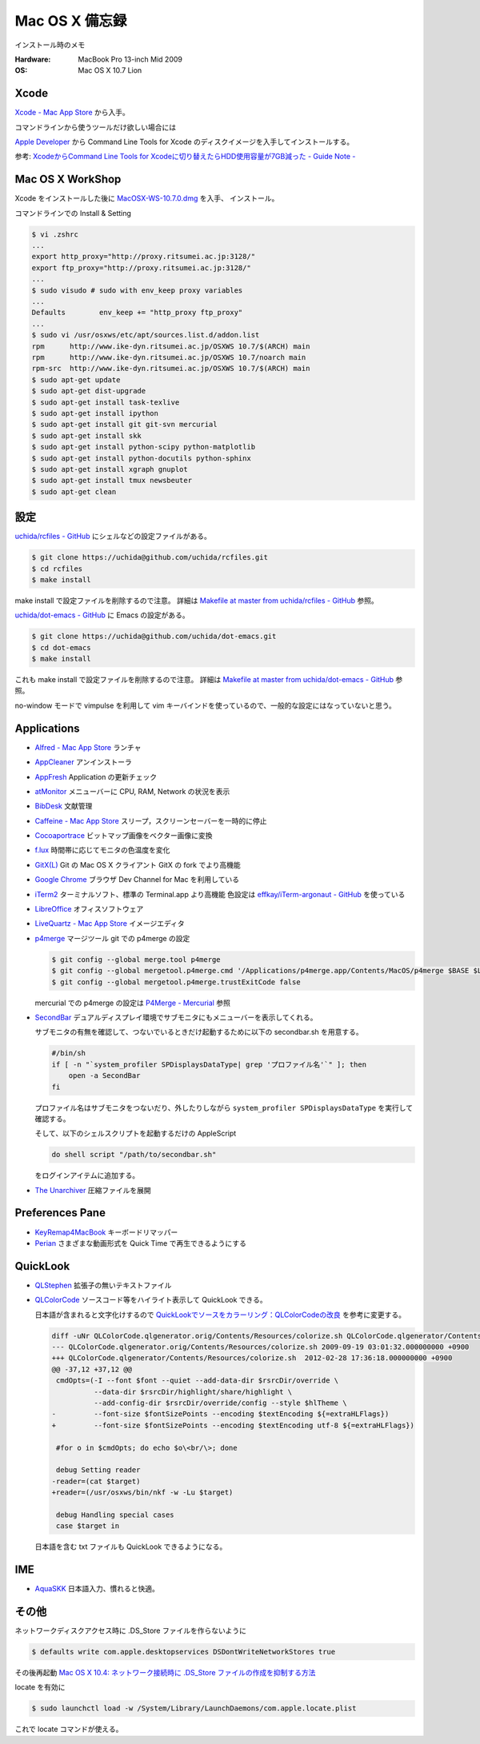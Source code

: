 .. -*- coding: utf-8; -*-

Mac OS X 備忘録
===============

インストール時のメモ

:Hardware: MacBook Pro 13-inch Mid 2009
:OS: Mac OS X 10.7 Lion

Xcode
-----

`Xcode - Mac App Store <http://itunes.apple.com/jp/app/xcode/id497799835>`_ から入手。

コマンドラインから使うツールだけ欲しい場合には

`Apple Developer <http://developer.apple.com/downloads>`_ から
Command Line Tools for Xcode のディスクイメージを入手してインストールする。

参考: `XcodeからCommand Line Tools for Xcodeに切り替えたらHDD使用容量が7GB減った - Guide Note -
<http://blog.glidenote.com/blog/2012/02/20/command-line-tools-for-xcode/>`_

Mac OS X WorkShop
-----------------

Xcode をインストールした後に
`MacOSX-WS-10.7.0.dmg <http://www.bach-phys.ritsumei.ac.jp/OSXWS/Lion/MacOSX-WS-10.7.0.dmg>`_ を入手、 インストール。

コマンドラインでの Install & Setting

.. code-block:: console

   $ vi .zshrc
   ...
   export http_proxy="http://proxy.ritsumei.ac.jp:3128/"
   export ftp_proxy="http://proxy.ritsumei.ac.jp:3128/"
   ...
   $ sudo visudo # sudo with env_keep proxy variables
   ...
   Defaults        env_keep += "http_proxy ftp_proxy"
   ...
   $ sudo vi /usr/osxws/etc/apt/sources.list.d/addon.list
   rpm      http://www.ike-dyn.ritsumei.ac.jp/OSXWS 10.7/$(ARCH) main
   rpm      http://www.ike-dyn.ritsumei.ac.jp/OSXWS 10.7/noarch main
   rpm-src  http://www.ike-dyn.ritsumei.ac.jp/OSXWS 10.7/$(ARCH) main
   $ sudo apt-get update
   $ sudo apt-get dist-upgrade
   $ sudo apt-get install task-texlive
   $ sudo apt-get install ipython
   $ sudo apt-get install git git-svn mercurial
   $ sudo apt-get install skk
   $ sudo apt-get install python-scipy python-matplotlib
   $ sudo apt-get install python-docutils python-sphinx
   $ sudo apt-get install xgraph gnuplot
   $ sudo apt-get install tmux newsbeuter
   $ sudo apt-get clean

設定
----

`uchida/rcfiles - GitHub <https://github.com/uchida/rcfiles>`_ にシェルなどの設定ファイルがある。

.. code-block:: console

   $ git clone https://uchida@github.com/uchida/rcfiles.git
   $ cd rcfiles
   $ make install

make install で設定ファイルを削除するので注意。
詳細は `Makefile at master from uchida/rcfiles - GitHub <https://github.com/uchida/rcfiles/blob/master/Makefile>`_ 参照。


`uchida/dot-emacs - GitHub <https://github.com/uchida/dot-emacs>`_ に Emacs の設定がある。

.. code-block:: console

   $ git clone https://uchida@github.com/uchida/dot-emacs.git
   $ cd dot-emacs
   $ make install

これも make install で設定ファイルを削除するので注意。
詳細は `Makefile at master from uchida/dot-emacs - GitHub <https://github.com/uchida/dot-emacs/blob/master/Makefile>`_ 参照。

no-window モードで vimpulse を利用して vim キーバインドを使っているので、一般的な設定にはなっていないと思う。

Applications
------------

- `Alfred - Mac App Store <http://itunes.apple.com/jp/app/alfred/id405843582>`_ ランチャ
- `AppCleaner <http://www.freemacsoft.net/AppCleaner/>`_ アンインストーラ
- `AppFresh <http://metaquark.de/appfresh/>`_ Application の更新チェック
- `atMonitor <http://www.atpurpose.com/atMonitor/>`_ メニューバーに CPU, RAM, Network の状況を表示
- `BibDesk <http://bibdesk.sourceforge.net/>`_ 文献管理
- `Caffeine - Mac App Store <http://itunes.apple.com/jp/app/caffeine/id411246225>`_  スリープ，スクリーンセーバーを一時的に停止
- `Cocoaportrace <http://members3.jcom.home.ne.jp/akitake76/AppleScriptDepot/Cocoapotrace.html>`_
  ビットマップ画像をベクター画像に変換
- `f.lux <http://stereopsis.com/flux/>`_ 時間帯に応じてモニタの色温度を変化
- `GitX(L) <http://gitx.laullon.com/>`_ Git の Mac OS X クライアント GitX の fork でより高機能
- `Google Chrome <http://dev.chromium.org/getting-involved/dev-channel>`_ ブラウザ Dev Channel for Mac を利用している
- `iTerm2 <http://code.google.com/p/iterm2/>`_ ターミナルソフト、標準の Terminal.app より高機能
  色設定は `effkay/iTerm-argonaut - GitHub <https://github.com/effkay/iTerm-argonaut>`_ を使っている
- `LibreOffice <http://www.libreoffice.org/>`_ オフィスソフトウェア
- `LiveQuartz - Mac App Store <http://itunes.apple.com/us/app/livequartz/id402387626>`_ イメージエディタ
- `p4merge <http://www.perforce.com/product/components/perforce_visual_merge_and_diff_tools>`_
  マージツール
  git での p4merge の設定

  .. code-block:: console

     $ git config --global merge.tool p4merge
     $ git config --global mergetool.p4merge.cmd '/Applications/p4merge.app/Contents/MacOS/p4merge $BASE $LOCAL $REMOTE $MERGED'
     $ git config --global mergetool.p4merge.trustExitCode false

  mercurial での p4merge の設定は `P4Merge - Mercurial <http://mercurial.selenic.com/wiki/P4Merge>`_ 参照
- `SecondBar <http://blog.boastr.net/?page_id=79>`_
  デュアルディスプレイ環境でサブモニタにもメニューバーを表示してくれる。

  サブモニタの有無を確認して、つないでいるときだけ起動するために以下の secondbar.sh を用意する。

  .. code-block:: sh

     #/bin/sh
     if [ -n "`system_profiler SPDisplaysDataType| grep 'プロファイル名'`" ]; then
         open -a SecondBar
     fi

  プロファイル名はサブモニタをつないだり、外したりしながら ``system_profiler SPDisplaysDataType`` を実行して確認する。

  そして、以下のシェルスクリプトを起動するだけの AppleScript

  .. code-block:: applescript

     do shell script "/path/to/secondbar.sh"

  をログインアイテムに追加する。

- `The Unarchiver <http://code.google.com/p/theunarchiver/>`_ 圧縮ファイルを展開

Preferences Pane
-----------------

- `KeyRemap4MacBook <http://pqrs.org/macosx/keyremap4macbook/index.html.ja>`_ キーボードリマッパー
- `Perian <http://perian.org/>`_ さまざまな動画形式を Quick Time で再生できるようにする

QuickLook
---------

- `QLStephen <http://whomwah.github.com/qlstephen/>`_ 拡張子の無いテキストファイル
- `QLColorCode <http://code.google.com/p/qlcolorcode/>`_ ソースコード等をハイライト表示して QuickLook できる。

  日本語が含まれると文字化けするので
  `QuickLookでソースをカラーリング：QLColorCodeの改良 <http://d.hatena.ne.jp/beehive62/20100802/1280739114>`_
  を参考に変更する。

  .. code-block:: diff
 
     diff -uNr QLColorCode.qlgenerator.orig/Contents/Resources/colorize.sh QLColorCode.qlgenerator/Contents/Resources/colorize.sh
     --- QLColorCode.qlgenerator.orig/Contents/Resources/colorize.sh 2009-09-19 03:01:32.000000000 +0900
     +++ QLColorCode.qlgenerator/Contents/Resources/colorize.sh  2012-02-28 17:36:18.000000000 +0900
     @@ -37,12 +37,12 @@
      cmdOpts=(-I --font $font --quiet --add-data-dir $rsrcDir/override \
               --data-dir $rsrcDir/highlight/share/highlight \
               --add-config-dir $rsrcDir/override/config --style $hlTheme \
     -         --font-size $fontSizePoints --encoding $textEncoding ${=extraHLFlags})
     +         --font-size $fontSizePoints --encoding $textEncoding utf-8 ${=extraHLFlags})
      
      #for o in $cmdOpts; do echo $o\<br/\>; done 
      
      debug Setting reader
     -reader=(cat $target)
     +reader=(/usr/osxws/bin/nkf -w -Lu $target)
      
      debug Handling special cases
      case $target in

  日本語を含む txt ファイルも QuickLook できるようになる。

IME
---

- `AquaSKK <http://aquaskk.sourceforge.jp/>`_ 日本語入力、慣れると快適。

その他
------

ネットワークディスクアクセス時に .DS_Store ファイルを作らないように

.. code-block:: console

   $ defaults write com.apple.desktopservices DSDontWriteNetworkStores true

その後再起動 `Mac OS X 10.4: ネットワーク接続時に .DS_Store ファイルの作成を抑制する方法
<http://support.apple.com/kb/HT1629?viewlocale=ja_JP>`_

locate を有効に

.. code-block:: console

   $ sudo launchctl load -w /System/Library/LaunchDaemons/com.apple.locate.plist

これで locate コマンドが使える。

